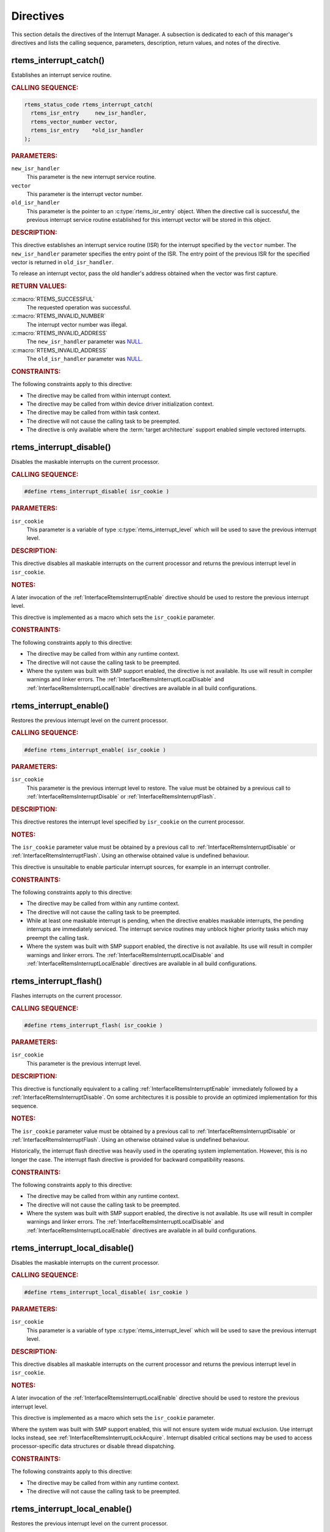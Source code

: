 .. SPDX-License-Identifier: CC-BY-SA-4.0

.. Copyright (C) 2008, 2021 embedded brains GmbH (http://www.embedded-brains.de)
.. Copyright (C) 1988, 2008 On-Line Applications Research Corporation (OAR)

.. This file is part of the RTEMS quality process and was automatically
.. generated.  If you find something that needs to be fixed or
.. worded better please post a report or patch to an RTEMS mailing list
.. or raise a bug report:
..
.. https://www.rtems.org/bugs.html
..
.. For information on updating and regenerating please refer to the How-To
.. section in the Software Requirements Engineering chapter of the
.. RTEMS Software Engineering manual.  The manual is provided as a part of
.. a release.  For development sources please refer to the online
.. documentation at:
..
.. https://docs.rtems.org

.. _InterruptManagerDirectives:

Directives
==========

This section details the directives of the Interrupt Manager. A subsection is
dedicated to each of this manager's directives and lists the calling sequence,
parameters, description, return values, and notes of the directive.

.. Generated from spec:/rtems/intr/if/catch

.. raw:: latex

    \clearpage

.. index:: rtems_interrupt_catch()
.. index:: establish an ISR
.. index:: install an ISR

.. _InterfaceRtemsInterruptCatch:

rtems_interrupt_catch()
-----------------------

Establishes an interrupt service routine.

.. rubric:: CALLING SEQUENCE:

.. code-block:: c

    rtems_status_code rtems_interrupt_catch(
      rtems_isr_entry     new_isr_handler,
      rtems_vector_number vector,
      rtems_isr_entry    *old_isr_handler
    );

.. rubric:: PARAMETERS:

``new_isr_handler``
    This parameter is the new interrupt service routine.

``vector``
    This parameter is the interrupt vector number.

``old_isr_handler``
    This parameter is the pointer to an :c:type:`rtems_isr_entry` object.  When
    the directive call is successful, the previous interrupt service routine
    established for this interrupt vector will be stored in this object.

.. rubric:: DESCRIPTION:

This directive establishes an interrupt service routine (ISR) for the interrupt
specified by the ``vector`` number.  The ``new_isr_handler`` parameter
specifies the entry point of the ISR.  The entry point of the previous ISR for
the specified vector is returned in ``old_isr_handler``.

To release an interrupt vector, pass the old handler's address obtained when
the vector was first capture.

.. rubric:: RETURN VALUES:

:c:macro:`RTEMS_SUCCESSFUL`
    The requested operation was successful.

:c:macro:`RTEMS_INVALID_NUMBER`
    The interrupt vector number was illegal.

:c:macro:`RTEMS_INVALID_ADDRESS`
    The ``new_isr_handler`` parameter was `NULL
    <https://en.cppreference.com/w/c/types/NULL>`_.

:c:macro:`RTEMS_INVALID_ADDRESS`
    The ``old_isr_handler`` parameter was `NULL
    <https://en.cppreference.com/w/c/types/NULL>`_.

.. rubric:: CONSTRAINTS:

The following constraints apply to this directive:

* The directive may be called from within interrupt context.

* The directive may be called from within device driver initialization context.

* The directive may be called from within task context.

* The directive will not cause the calling task to be preempted.

* The directive is only available where the :term:`target architecture` support
  enabled simple vectored interrupts.

.. Generated from spec:/rtems/intr/if/disable

.. raw:: latex

    \clearpage

.. index:: rtems_interrupt_disable()
.. index:: disable interrupts

.. _InterfaceRtemsInterruptDisable:

rtems_interrupt_disable()
-------------------------

Disables the maskable interrupts on the current processor.

.. rubric:: CALLING SEQUENCE:

.. code-block:: c

    #define rtems_interrupt_disable( isr_cookie )

.. rubric:: PARAMETERS:

``isr_cookie``
    This parameter is a variable of type :c:type:`rtems_interrupt_level` which
    will be used to save the previous interrupt level.

.. rubric:: DESCRIPTION:

This directive disables all maskable interrupts on the current processor and
returns the previous interrupt level in ``isr_cookie``.

.. rubric:: NOTES:

A later invocation of the :ref:`InterfaceRtemsInterruptEnable` directive should
be used to restore the previous interrupt level.

This directive is implemented as a macro which sets the ``isr_cookie``
parameter.

.. code-block:: c
    :linenos:

    #include <rtems.h>

    void local_critical_section( void )
    {
      rtems_interrupt_level level;

      // Please note that the rtems_interrupt_disable() is a macro.  The
      // previous interrupt level (before the maskable interrupts are
      // disabled) is returned here in the level macro parameter.  This
      // would be wrong:
      //
      // rtems_interrupt_disable( &level );
      rtems_interrupt_disable( level );

      // Here is the critical section: maskable interrupts are disabled

      {
        rtems_interrupt_level nested_level;

        rtems_interrupt_disable( nested_level );

        // Here is a nested critical section

        rtems_interrupt_enable( nested_level );
      }

      // Maskable interrupts are still disabled

      rtems_interrupt_enable( level );
    }

.. rubric:: CONSTRAINTS:

The following constraints apply to this directive:

* The directive may be called from within any runtime context.

* The directive will not cause the calling task to be preempted.

* Where the system was built with SMP support enabled, the directive is not
  available.  Its use will result in compiler warnings and linker errors.  The
  :ref:`InterfaceRtemsInterruptLocalDisable` and
  :ref:`InterfaceRtemsInterruptLocalEnable` directives are available in all
  build configurations.

.. Generated from spec:/rtems/intr/if/enable

.. raw:: latex

    \clearpage

.. index:: rtems_interrupt_enable()
.. index:: enable interrupts
.. index:: restore interrupt level

.. _InterfaceRtemsInterruptEnable:

rtems_interrupt_enable()
------------------------

Restores the previous interrupt level on the current processor.

.. rubric:: CALLING SEQUENCE:

.. code-block:: c

    #define rtems_interrupt_enable( isr_cookie )

.. rubric:: PARAMETERS:

``isr_cookie``
    This parameter is the previous interrupt level to restore.  The value must
    be obtained by a previous call to :ref:`InterfaceRtemsInterruptDisable` or
    :ref:`InterfaceRtemsInterruptFlash`.

.. rubric:: DESCRIPTION:

This directive restores the interrupt level specified by ``isr_cookie`` on the
current processor.

.. rubric:: NOTES:

The ``isr_cookie`` parameter value must be obtained by a previous call to
:ref:`InterfaceRtemsInterruptDisable` or :ref:`InterfaceRtemsInterruptFlash`.
Using an otherwise obtained value is undefined behaviour.

This directive is unsuitable to enable particular interrupt sources, for
example in an interrupt controller.

.. rubric:: CONSTRAINTS:

The following constraints apply to this directive:

* The directive may be called from within any runtime context.

* The directive will not cause the calling task to be preempted.

* While at least one maskable interrupt is pending, when the directive enables
  maskable interrupts, the pending interrupts are immediately serviced.  The
  interrupt service routines may unblock higher priority tasks which may
  preempt the calling task.

* Where the system was built with SMP support enabled, the directive is not
  available.  Its use will result in compiler warnings and linker errors.  The
  :ref:`InterfaceRtemsInterruptLocalDisable` and
  :ref:`InterfaceRtemsInterruptLocalEnable` directives are available in all
  build configurations.

.. Generated from spec:/rtems/intr/if/flash

.. raw:: latex

    \clearpage

.. index:: rtems_interrupt_flash()
.. index:: flash interrupts

.. _InterfaceRtemsInterruptFlash:

rtems_interrupt_flash()
-----------------------

Flashes interrupts on the current processor.

.. rubric:: CALLING SEQUENCE:

.. code-block:: c

    #define rtems_interrupt_flash( isr_cookie )

.. rubric:: PARAMETERS:

``isr_cookie``
    This parameter is the previous interrupt level.

.. rubric:: DESCRIPTION:

This directive is functionally equivalent to a calling
:ref:`InterfaceRtemsInterruptEnable` immediately followed by a
:ref:`InterfaceRtemsInterruptDisable`.  On some architectures it is possible to
provide an optimized implementation for this sequence.

.. rubric:: NOTES:

The ``isr_cookie`` parameter value must be obtained by a previous call to
:ref:`InterfaceRtemsInterruptDisable` or :ref:`InterfaceRtemsInterruptFlash`.
Using an otherwise obtained value is undefined behaviour.

Historically, the interrupt flash directive was heavily used in the operating
system implementation.  However, this is no longer the case.  The interrupt
flash directive is provided for backward compatibility reasons.

.. rubric:: CONSTRAINTS:

The following constraints apply to this directive:

* The directive may be called from within any runtime context.

* The directive will not cause the calling task to be preempted.

* Where the system was built with SMP support enabled, the directive is not
  available.  Its use will result in compiler warnings and linker errors.  The
  :ref:`InterfaceRtemsInterruptLocalDisable` and
  :ref:`InterfaceRtemsInterruptLocalEnable` directives are available in all
  build configurations.

.. Generated from spec:/rtems/intr/if/local-disable

.. raw:: latex

    \clearpage

.. index:: rtems_interrupt_local_disable()
.. index:: disable interrupts

.. _InterfaceRtemsInterruptLocalDisable:

rtems_interrupt_local_disable()
-------------------------------

Disables the maskable interrupts on the current processor.

.. rubric:: CALLING SEQUENCE:

.. code-block:: c

    #define rtems_interrupt_local_disable( isr_cookie )

.. rubric:: PARAMETERS:

``isr_cookie``
    This parameter is a variable of type :c:type:`rtems_interrupt_level` which
    will be used to save the previous interrupt level.

.. rubric:: DESCRIPTION:

This directive disables all maskable interrupts on the current processor and
returns the previous interrupt level in ``isr_cookie``.

.. rubric:: NOTES:

A later invocation of the :ref:`InterfaceRtemsInterruptLocalEnable` directive
should be used to restore the previous interrupt level.

This directive is implemented as a macro which sets the ``isr_cookie``
parameter.

Where the system was built with SMP support enabled, this will not ensure
system wide mutual exclusion.  Use interrupt locks instead, see
:ref:`InterfaceRtemsInterruptLockAcquire`.  Interrupt disabled critical
sections may be used to access processor-specific data structures or disable
thread dispatching.

.. code-block:: c
    :linenos:

    #include <rtems.h>

    void local_critical_section( void )
    {
      rtems_interrupt_level level;

      // Please note that the rtems_interrupt_local_disable() is a macro.
      // The previous interrupt level (before the maskable interrupts are
      // disabled) is returned here in the level macro parameter.  This would
      // be wrong:
      //
      // rtems_interrupt_local_disable( &level );
      rtems_interrupt_local_disable( level );

      // Here is the critical section: maskable interrupts are disabled

      {
        rtems_interrupt_level nested_level;

        rtems_interrupt_local_disable( nested_level );

        // Here is a nested critical section

        rtems_interrupt_local_enable( nested_level );
      }

      // Maskable interrupts are still disabled

      rtems_interrupt_local_enable( level );
    }

.. rubric:: CONSTRAINTS:

The following constraints apply to this directive:

* The directive may be called from within any runtime context.

* The directive will not cause the calling task to be preempted.

.. Generated from spec:/rtems/intr/if/local-enable

.. raw:: latex

    \clearpage

.. index:: rtems_interrupt_local_enable()
.. index:: enable interrupts
.. index:: restore interrupt level

.. _InterfaceRtemsInterruptLocalEnable:

rtems_interrupt_local_enable()
------------------------------

Restores the previous interrupt level on the current processor.

.. rubric:: CALLING SEQUENCE:

.. code-block:: c

    #define rtems_interrupt_local_enable( isr_cookie )

.. rubric:: PARAMETERS:

``isr_cookie``
    This parameter is the previous interrupt level to restore.  The value must
    be obtained by a previous call to
    :ref:`InterfaceRtemsInterruptLocalDisable`.

.. rubric:: DESCRIPTION:

This directive restores the interrupt level specified by ``isr_cookie`` on the
current processor.

.. rubric:: NOTES:

The ``isr_cookie`` parameter value must be obtained by a previous call to
:ref:`InterfaceRtemsInterruptLocalDisable`.  Using an otherwise obtained value
is undefined behaviour.

This directive is unsuitable to enable particular interrupt sources, for
example in an interrupt controller.

.. rubric:: CONSTRAINTS:

The following constraints apply to this directive:

* The directive may be called from within any runtime context.

* The directive will not cause the calling task to be preempted.

* While at least one maskable interrupt is pending, when the directive enables
  maskable interrupts, the pending interrupts are immediately serviced.  The
  interrupt service routines may unblock higher priority tasks which may
  preempt the calling task.

.. Generated from spec:/rtems/intr/if/is-in-progress

.. raw:: latex

    \clearpage

.. index:: rtems_interrupt_is_in_progress()
.. index:: is interrupt in progress

.. _InterfaceRtemsInterruptIsInProgress:

rtems_interrupt_is_in_progress()
--------------------------------

Checks if an ISR is in progress on the current processor.

.. rubric:: CALLING SEQUENCE:

.. code-block:: c

    #define rtems_interrupt_is_in_progress()

.. rubric:: DESCRIPTION:

This directive returns ``true``, if the current processor is currently
servicing an interrupt, and ``false`` otherwise.  A return value of ``true``
indicates that the caller is an interrupt service routine, **not** a task. The
directives available to an interrupt service routine are restricted.

.. rubric:: RETURN VALUES:

Returns true, if the current processor is currently servicing an interrupt,
otherwise false.

.. rubric:: CONSTRAINTS:

The following constraints apply to this directive:

* The directive may be called from within any runtime context.

* The directive will not cause the calling task to be preempted.

.. Generated from spec:/rtems/intr/if/lock-initialize

.. raw:: latex

    \clearpage

.. index:: rtems_interrupt_lock_initialize()

.. _InterfaceRtemsInterruptLockInitialize:

rtems_interrupt_lock_initialize()
---------------------------------

Initializes the ISR lock.

.. rubric:: CALLING SEQUENCE:

.. code-block:: c

    #define rtems_interrupt_lock_initialize( lock, name )

.. rubric:: PARAMETERS:

``lock``
    This parameter is the ISR lock to initialize.

``name``
    This parameter is the ISR lock name.  It shall be a string.  The name is
    only used where the system was built with profiling support enabled.

.. rubric:: NOTES:

ISR locks may also be statically defined by
:ref:`InterfaceRTEMSINTERRUPTLOCKDEFINE` or statically initialized by
:ref:`InterfaceRTEMSINTERRUPTLOCKINITIALIZER`.

.. Generated from spec:/rtems/intr/if/lock-destroy

.. raw:: latex

    \clearpage

.. index:: rtems_interrupt_lock_destroy()

.. _InterfaceRtemsInterruptLockDestroy:

rtems_interrupt_lock_destroy()
------------------------------

Destroys the ISR lock.

.. rubric:: CALLING SEQUENCE:

.. code-block:: c

    #define rtems_interrupt_lock_destroy( lock )

.. rubric:: PARAMETERS:

``lock``
    This parameter is the ISR lock to destroy.

.. rubric:: NOTES:

The lock must have been dynamically initialized by
:ref:`InterfaceRtemsInterruptLockInitialize`, statically defined by
:ref:`InterfaceRTEMSINTERRUPTLOCKDEFINE`, or statically initialized by
:ref:`InterfaceRTEMSINTERRUPTLOCKINITIALIZER`.

Concurrent lock use during the destruction or concurrent destruction leads to
unpredictable results.

.. rubric:: CONSTRAINTS:

The following constraints apply to this directive:

* The directive may be called from within any runtime context.

* The directive will not cause the calling task to be preempted.

.. Generated from spec:/rtems/intr/if/lock-acquire

.. raw:: latex

    \clearpage

.. index:: rtems_interrupt_lock_acquire()

.. _InterfaceRtemsInterruptLockAcquire:

rtems_interrupt_lock_acquire()
------------------------------

Acquires the ISR lock.

.. rubric:: CALLING SEQUENCE:

.. code-block:: c

    #define rtems_interrupt_lock_acquire( lock, lock_context )

.. rubric:: PARAMETERS:

``lock``
    This parameter is the ISR lock to acquire.

``lock_context``
    This parameter is the ISR lock context.  This lock context shall be used to
    release the lock by calling :ref:`InterfaceRtemsInterruptLockRelease`.

.. rubric:: DESCRIPTION:

This directive acquires the ISR lock specified by ``lock`` using the lock
context provided by ``lock_context``.  Maskable interrupts will be disabled on
the current processor.

.. rubric:: NOTES:

A caller-specific lock context shall be provided for each acquire/release pair,
for example an automatic variable.

Where the system was built with SMP support enabled, this directive acquires an
SMP lock.  An attempt to recursively acquire the lock may result in an infinite
loop with maskable interrupts disabled.

This directive establishes a non-preemptive critical section with system wide
mutual exclusion on the local node in all RTEMS build configurations.

.. code-block:: c
    :linenos:

    #include <rtems.h>

    void critical_section( rtems_interrupt_lock *lock )
    {
      rtems_interrupt_lock_context lock_context;

      rtems_interrupt_lock_acquire( lock, &lock_context );

      // Here is the critical section.  Maskable interrupts are disabled.
      // Where the system was built with SMP support enabled, this section
      // is protected by an SMP lock.

      rtems_interrupt_lock_release( lock, &lock_context );
    }

.. rubric:: CONSTRAINTS:

The following constraints apply to this directive:

* The directive may be called from within any runtime context.

* The directive will not cause the calling task to be preempted.

.. Generated from spec:/rtems/intr/if/lock-release

.. raw:: latex

    \clearpage

.. index:: rtems_interrupt_lock_release()

.. _InterfaceRtemsInterruptLockRelease:

rtems_interrupt_lock_release()
------------------------------

Releases the ISR lock.

.. rubric:: CALLING SEQUENCE:

.. code-block:: c

    #define rtems_interrupt_lock_release( lock, lock_context )

.. rubric:: PARAMETERS:

``lock``
    This parameter is the ISR lock to release.

``lock_context``
    This parameter is the ISR lock context.  This lock context shall have been
    used to acquire the lock by calling
    :ref:`InterfaceRtemsInterruptLockAcquire`.

.. rubric:: DESCRIPTION:

This directive releases the ISR lock specified by ``lock`` using the lock
context provided by ``lock_context``.  The previous interrupt level will be
restored on the current processor.

.. rubric:: NOTES:

The lock context shall be the one used to acquire the lock, otherwise the
result is unpredictable.

Where the system was built with SMP support enabled, this directive releases an
SMP lock.

.. rubric:: CONSTRAINTS:

The following constraints apply to this directive:

* The directive may be called from within any runtime context.

* The directive will not cause the calling task to be preempted.

* While at least one maskable interrupt is pending, when the directive enables
  maskable interrupts, the pending interrupts are immediately serviced.  The
  interrupt service routines may unblock higher priority tasks which may
  preempt the calling task.

.. Generated from spec:/rtems/intr/if/lock-acquire-isr

.. raw:: latex

    \clearpage

.. index:: rtems_interrupt_lock_acquire_isr()

.. _InterfaceRtemsInterruptLockAcquireIsr:

rtems_interrupt_lock_acquire_isr()
----------------------------------

Acquires the ISR lock from within an ISR.

.. rubric:: CALLING SEQUENCE:

.. code-block:: c

    #define rtems_interrupt_lock_acquire_isr( lock, lock_context )

.. rubric:: PARAMETERS:

``lock``
    This parameter is the ISR lock to acquire within an ISR.

``lock_context``
    This parameter is the ISR lock context.  This lock context shall be used to
    release the lock by calling :ref:`InterfaceRtemsInterruptLockReleaseIsr`.

.. rubric:: DESCRIPTION:

This directive acquires the ISR lock specified by ``lock`` using the lock
context provided by ``lock_context``.  The interrupt level will remain
unchanged.

.. rubric:: NOTES:

A caller-specific lock context shall be provided for each acquire/release pair,
for example an automatic variable.

Where the system was built with SMP support enabled, this directive acquires an
SMP lock.  An attempt to recursively acquire the lock may result in an infinite
loop.

This directive is intended for device drivers and should be called from the
corresponding interrupt service routine.

In case the corresponding interrupt service routine can be interrupted by
higher priority interrupts and these interrupts enter the critical section
protected by this lock, then the result is unpredictable.  This directive may
be used under specific circumstances as an optimization.  In doubt, use
:ref:`InterfaceRtemsInterruptLockAcquire` and
:ref:`InterfaceRtemsInterruptLockRelease`.

.. rubric:: CONSTRAINTS:

The following constraints apply to this directive:

* The directive may be called from within any runtime context.

* The directive will not cause the calling task to be preempted.

.. Generated from spec:/rtems/intr/if/lock-release-isr

.. raw:: latex

    \clearpage

.. index:: rtems_interrupt_lock_release_isr()

.. _InterfaceRtemsInterruptLockReleaseIsr:

rtems_interrupt_lock_release_isr()
----------------------------------

Releases the ISR lock from within an ISR.

.. rubric:: CALLING SEQUENCE:

.. code-block:: c

    #define rtems_interrupt_lock_release_isr( lock, lock_context )

.. rubric:: PARAMETERS:

``lock``
    This parameter is the ISR lock to release within an ISR.

``lock_context``
    This parameter is the ISR lock context.  This lock context shall have been
    used to acquire the lock by calling
    :ref:`InterfaceRtemsInterruptLockAcquireIsr`.

.. rubric:: DESCRIPTION:

This directive releases the ISR lock specified by ``lock`` using the lock
context provided by ``lock_context``.  The interrupt level will remain
unchanged.

.. rubric:: NOTES:

The lock context shall be the one used to acquire the lock, otherwise the
result is unpredictable.

Where the system was built with SMP support enabled, this directive releases an
SMP lock.

.. rubric:: CONSTRAINTS:

The following constraints apply to this directive:

* The directive may be called from within any runtime context.

* The directive will not cause the calling task to be preempted.

.. Generated from spec:/rtems/intr/if/lock-isr-disable

.. raw:: latex

    \clearpage

.. index:: rtems_interrupt_lock_interrupt_disable()

.. _InterfaceRtemsInterruptLockInterruptDisable:

rtems_interrupt_lock_interrupt_disable()
----------------------------------------

Disables maskable interrupts on the current processor.

.. rubric:: CALLING SEQUENCE:

.. code-block:: c

    #define rtems_interrupt_lock_interrupt_disable( lock_context )

.. rubric:: PARAMETERS:

``lock_context``
    This parameter is the ISR lock context for an acquire and release pair.

.. rubric:: DESCRIPTION:

This directive disables maskable interrupts on the current processor and stores
the previous interrupt level in ``lock_context``.

.. rubric:: CONSTRAINTS:

The following constraints apply to this directive:

* The directive may be called from within any runtime context.

* The directive will not cause the calling task to be preempted.

.. Generated from spec:/rtems/intr/if/lock-declare

.. raw:: latex

    \clearpage

.. index:: RTEMS_INTERRUPT_LOCK_DECLARE()

.. _InterfaceRTEMSINTERRUPTLOCKDECLARE:

RTEMS_INTERRUPT_LOCK_DECLARE()
------------------------------

Declares an ISR lock object.

.. rubric:: CALLING SEQUENCE:

.. code-block:: c

    #define RTEMS_INTERRUPT_LOCK_DECLARE( specifier, designator )

.. rubric:: PARAMETERS:

``specifier``
    This parameter is the storage-class specifier for the ISR lock to declare,
    for example ``extern`` or ``static``.

``designator``
    This parameter is the ISR lock object designator.

.. rubric:: NOTES:

Do not add a ";" after this macro.

.. Generated from spec:/rtems/intr/if/lock-define

.. raw:: latex

    \clearpage

.. index:: RTEMS_INTERRUPT_LOCK_DEFINE()

.. _InterfaceRTEMSINTERRUPTLOCKDEFINE:

RTEMS_INTERRUPT_LOCK_DEFINE()
-----------------------------

Defines an ISR lock object.

.. rubric:: CALLING SEQUENCE:

.. code-block:: c

    #define RTEMS_INTERRUPT_LOCK_DEFINE( specifier, designator, name )

.. rubric:: PARAMETERS:

``specifier``
    This parameter is the storage-class specifier for the ISR lock to declare,
    for example ``extern`` or ``static``.

``designator``
    This parameter is the ISR lock object designator.

``name``
    This parameter is the ISR lock name.  It shall be a string.  The name is
    only used where the system was built with profiling support enabled.

.. rubric:: NOTES:

Do not add a ";" after this macro.

ISR locks may also be dynamically initialized by
:ref:`InterfaceRtemsInterruptLockInitialize` or statically by
:ref:`InterfaceRTEMSINTERRUPTLOCKINITIALIZER`.

.. Generated from spec:/rtems/intr/if/lock-initializer

.. raw:: latex

    \clearpage

.. index:: RTEMS_INTERRUPT_LOCK_INITIALIZER()

.. _InterfaceRTEMSINTERRUPTLOCKINITIALIZER:

RTEMS_INTERRUPT_LOCK_INITIALIZER()
----------------------------------

Statically initializes an ISR lock object.

.. rubric:: CALLING SEQUENCE:

.. code-block:: c

    #define RTEMS_INTERRUPT_LOCK_INITIALIZER( name )

.. rubric:: PARAMETERS:

``name``
    This parameter is the ISR lock name.  It shall be a string.  The name is
    only used where the system was built with profiling support enabled.

.. rubric:: NOTES:

ISR locks may also be dynamically initialized by
:ref:`InterfaceRtemsInterruptLockInitialize` or statically defined by
:ref:`InterfaceRTEMSINTERRUPTLOCKDEFINE`.

.. Generated from spec:/rtems/intr/if/lock-member

.. raw:: latex

    \clearpage

.. index:: RTEMS_INTERRUPT_LOCK_MEMBER()

.. _InterfaceRTEMSINTERRUPTLOCKMEMBER:

RTEMS_INTERRUPT_LOCK_MEMBER()
-----------------------------

Defines an ISR lock member.

.. rubric:: CALLING SEQUENCE:

.. code-block:: c

    #define RTEMS_INTERRUPT_LOCK_MEMBER( designator )

.. rubric:: PARAMETERS:

``designator``
    This parameter is the ISR lock member designator.

.. rubric:: NOTES:

Do not add a ";" after this macro.

.. Generated from spec:/rtems/intr/if/lock-reference

.. raw:: latex

    \clearpage

.. index:: RTEMS_INTERRUPT_LOCK_REFERENCE()

.. _InterfaceRTEMSINTERRUPTLOCKREFERENCE:

RTEMS_INTERRUPT_LOCK_REFERENCE()
--------------------------------

Defines an ISR lock object reference.

.. rubric:: CALLING SEQUENCE:

.. code-block:: c

    #define RTEMS_INTERRUPT_LOCK_REFERENCE( designator, target )

.. rubric:: PARAMETERS:

``designator``
    This parameter is the ISR lock reference designator.

``target``
    This parameter is the target object to reference.

.. rubric:: NOTES:

Do not add a ";" after this macro.

.. Generated from spec:/rtems/intr/if/entry-initializer

.. raw:: latex

    \clearpage

.. index:: RTEMS_INTERRUPT_ENTRY_INITIALIZER()

.. _InterfaceRTEMSINTERRUPTENTRYINITIALIZER:

RTEMS_INTERRUPT_ENTRY_INITIALIZER()
-----------------------------------

Statically initializes an interrupt entry object.

.. rubric:: CALLING SEQUENCE:

.. code-block:: c

    #define RTEMS_INTERRUPT_ENTRY_INITIALIZER( routine, arg, info )

.. rubric:: PARAMETERS:

``routine``
    This parameter is the interrupt handler routine for the entry.

``arg``
    This parameter is the interrupt handler argument for the entry.

``info``
    This parameter is the descriptive information for the entry.

.. rubric:: NOTES:

Alternatively, :ref:`InterfaceRtemsInterruptEntryInitialize` may be used to
dynamically initialize an interrupt entry.

.. Generated from spec:/rtems/intr/if/entry-initialize

.. raw:: latex

    \clearpage

.. index:: rtems_interrupt_entry_initialize()

.. _InterfaceRtemsInterruptEntryInitialize:

rtems_interrupt_entry_initialize()
----------------------------------

Initializes the interrupt entry.

.. rubric:: CALLING SEQUENCE:

.. code-block:: c

    void rtems_interrupt_entry_initialize(
      rtems_interrupt_entry  *entry,
      rtems_interrupt_handler routine,
      void                   *arg,
      const char             *info
    );

.. rubric:: PARAMETERS:

``entry``
    This parameter is the interrupt entry to initialize.

``routine``
    This parameter is the interrupt handler routine for the entry.

``arg``
    This parameter is the interrupt handler argument for the entry.

``info``
    This parameter is the descriptive information for the entry.

.. rubric:: NOTES:

Alternatively, :ref:`InterfaceRTEMSINTERRUPTENTRYINITIALIZER` may be used to
statically initialize an interrupt entry.

.. rubric:: CONSTRAINTS:

The following constraints apply to this directive:

* The directive may be called from within any runtime context.

* The directive will not cause the calling task to be preempted.

.. Generated from spec:/rtems/intr/if/entry-install

.. raw:: latex

    \clearpage

.. index:: rtems_interrupt_entry_install()

.. _InterfaceRtemsInterruptEntryInstall:

rtems_interrupt_entry_install()
-------------------------------

Installs the interrupt entry at the interrupt vector.

.. rubric:: CALLING SEQUENCE:

.. code-block:: c

    rtems_status_code rtems_interrupt_entry_install(
      rtems_vector_number    vector,
      rtems_option           options,
      rtems_interrupt_entry *entry
    );

.. rubric:: PARAMETERS:

``vector``
    This parameter is the interrupt vector number.

``options``
    This parameter is the interrupt entry install option set.

``entry``
    This parameter is the interrupt entry to install.

.. rubric:: DESCRIPTION:

One of the following mutually exclusive options

* :c:macro:`RTEMS_INTERRUPT_UNIQUE`, and

* :c:macro:`RTEMS_INTERRUPT_SHARED`

shall be set in the ``options`` parameter.

The handler routine of the entry specified by ``entry`` will be called with the
handler argument of the entry when dispatched.  The order in which shared
interrupt handlers are dispatched for one vector is defined by the installation
order.  The first installed handler is dispatched first.

If the option :c:macro:`RTEMS_INTERRUPT_UNIQUE` is set, then it will be ensured
that the handler will be the only one for the interrupt vector.

If the option :c:macro:`RTEMS_INTERRUPT_SHARED` is set, then multiple handlers
may be installed for the interrupt vector.

.. rubric:: RETURN VALUES:

:c:macro:`RTEMS_SUCCESSFUL`
    The requested operation was successful.

:c:macro:`RTEMS_INVALID_ADDRESS`
    The ``entry`` parameter was `NULL
    <https://en.cppreference.com/w/c/types/NULL>`_.

:c:macro:`RTEMS_INCORRECT_STATE`
    The service was not initialized.

:c:macro:`RTEMS_INVALID_ADDRESS`
    The handler routine of the entry was `NULL
    <https://en.cppreference.com/w/c/types/NULL>`_.

:c:macro:`RTEMS_INVALID_ID`
    There was no interrupt vector associated with the number specified by
    ``vector``.

:c:macro:`RTEMS_CALLED_FROM_ISR`
    The directive was called from within interrupt context.

:c:macro:`RTEMS_INVALID_NUMBER`
    An option specified by ``options`` was not applicable.

:c:macro:`RTEMS_RESOURCE_IN_USE`
    The :c:macro:`RTEMS_INTERRUPT_UNIQUE` option was set in ``entry`` and the
    interrupt vector was already occupied by a handler.

:c:macro:`RTEMS_RESOURCE_IN_USE`
    The :c:macro:`RTEMS_INTERRUPT_SHARED` option was set in ``entry`` and the
    interrupt vector was already occupied by a unique handler.

:c:macro:`RTEMS_TOO_MANY`
    The handler routine of the entry specified by ``entry`` was already
    installed for the interrupt vector specified by ``vector`` with an argument
    equal to the handler argument of the entry.

.. rubric:: NOTES:

When the directive call was successful, the ownership of the interrupt entry
has been transferred from the caller to the interrupt service.  An installed
interrupt entry may be removed from the interrupt service by calling
:ref:`InterfaceRtemsInterruptEntryRemove`.

.. rubric:: CONSTRAINTS:

The following constraints apply to this directive:

* The directive may be called from within device driver initialization context.

* The directive may be called from within task context.

* The directive may obtain and release the object allocator mutex.  This may
  cause the calling task to be preempted.

* The interrupt entry shall have been initialized by
  :ref:`InterfaceRtemsInterruptEntryInitialize` or
  :ref:`InterfaceRTEMSINTERRUPTENTRYINITIALIZER`.

.. Generated from spec:/rtems/intr/if/entry-remove

.. raw:: latex

    \clearpage

.. index:: rtems_interrupt_entry_remove()

.. _InterfaceRtemsInterruptEntryRemove:

rtems_interrupt_entry_remove()
------------------------------

Removes the interrupt entry from the interrupt vector.

.. rubric:: CALLING SEQUENCE:

.. code-block:: c

    rtems_status_code rtems_interrupt_entry_remove(
      rtems_vector_number    vector,
      rtems_interrupt_entry *entry
    );

.. rubric:: PARAMETERS:

``vector``
    This parameter is the interrupt vector number.

``entry``
    This parameter is the interrupt entry to remove.

.. rubric:: RETURN VALUES:

:c:macro:`RTEMS_SUCCESSFUL`
    The requested operation was successful.

:c:macro:`RTEMS_INCORRECT_STATE`
    The service was not initialized.

:c:macro:`RTEMS_INVALID_ADDRESS`
    The ``entry`` parameter was `NULL
    <https://en.cppreference.com/w/c/types/NULL>`_.

:c:macro:`RTEMS_INVALID_ID`
    There was no interrupt vector associated with the number specified by
    ``vector``.

:c:macro:`RTEMS_CALLED_FROM_ISR`
    The directive was called from within interrupt context.

:c:macro:`RTEMS_UNSATISFIED`
    The entry specified by ``entry`` was not installed at the interrupt vector
    specified by ``vector``.

.. rubric:: NOTES:

When the directive call was successful, the ownership of the interrupt entry
has been transferred from the interrupt service to the caller.

.. rubric:: CONSTRAINTS:

The following constraints apply to this directive:

* The directive may be called from within device driver initialization context.

* The directive may be called from within task context.

* The directive may obtain and release the object allocator mutex.  This may
  cause the calling task to be preempted.

* The interrupt entry shall have been installed by
  :ref:`InterfaceRtemsInterruptEntryInstall`.

.. Generated from spec:/rtems/intr/if/handler-install

.. raw:: latex

    \clearpage

.. index:: rtems_interrupt_handler_install()

.. _InterfaceRtemsInterruptHandlerInstall:

rtems_interrupt_handler_install()
---------------------------------

Installs the interrupt handler routine and argument at the interrupt vector.

.. rubric:: CALLING SEQUENCE:

.. code-block:: c

    rtems_status_code rtems_interrupt_handler_install(
      rtems_vector_number     vector,
      const char             *info,
      rtems_option            options,
      rtems_interrupt_handler routine,
      void                   *arg
    );

.. rubric:: PARAMETERS:

``vector``
    This parameter is the interrupt vector number.

``info``
    This parameter is the descriptive information of the interrupt handler to
    install.

``options``
    This parameter is the interrupt handler install option set.

``routine``
    This parameter is the interrupt handler routine to install.

``arg``
    This parameter is the interrupt handler argument to install.

.. rubric:: DESCRIPTION:

One of the following mutually exclusive options

* :c:macro:`RTEMS_INTERRUPT_UNIQUE`,

* :c:macro:`RTEMS_INTERRUPT_SHARED`, and

* :c:macro:`RTEMS_INTERRUPT_REPLACE`

shall be set in the ``options`` parameter.

The handler routine will be called with the argument specified by ``arg`` when
dispatched.  The order in which shared interrupt handlers are dispatched for
one vector is defined by the installation order.  The first installed handler
is dispatched first.

If the option :c:macro:`RTEMS_INTERRUPT_UNIQUE` is set, then it will be ensured
that the handler will be the only one for the interrupt vector.

If the option :c:macro:`RTEMS_INTERRUPT_SHARED` is set, then multiple handler
may be installed for the interrupt vector.

If the option :c:macro:`RTEMS_INTERRUPT_REPLACE` is set, then the handler
specified by ``routine`` will replace the first handler with the same argument
for the interrupt vector if it exists, otherwise an error status will be
returned.  A second handler with the same argument for the interrupt vector
will remain unchanged.  The new handler will inherit the unique or shared
options from the replaced handler.

An informative description may be provided in ``info``.  It may be used for
system debugging and diagnostic tools.  The referenced string has to be
persistent as long as the handler is installed.

.. rubric:: RETURN VALUES:

:c:macro:`RTEMS_SUCCESSFUL`
    The requested operation was successful.

:c:macro:`RTEMS_INCORRECT_STATE`
    The service was not initialized.

:c:macro:`RTEMS_INVALID_ADDRESS`
    The ``routine`` parameter was `NULL
    <https://en.cppreference.com/w/c/types/NULL>`_.

:c:macro:`RTEMS_INVALID_ID`
    There was no interrupt vector associated with the number specified by
    ``vector``.

:c:macro:`RTEMS_CALLED_FROM_ISR`
    The directive was called from within interrupt context.

:c:macro:`RTEMS_NO_MEMORY`
    There was not enough memory available to allocate data structures to
    install the handler.

:c:macro:`RTEMS_RESOURCE_IN_USE`
    The :c:macro:`RTEMS_INTERRUPT_UNIQUE` option was set in ``options`` and the
    interrupt vector was already occupied by a handler.

:c:macro:`RTEMS_RESOURCE_IN_USE`
    The :c:macro:`RTEMS_INTERRUPT_SHARED` option was set in ``options`` and the
    interrupt vector was already occupied by a unique handler.

:c:macro:`RTEMS_TOO_MANY`
    The handler specified by ``routine`` was already installed for the
    interrupt vector specified by ``vector`` with an argument equal to the
    argument specified by ``arg``.

:c:macro:`RTEMS_UNSATISFIED`
    The :c:macro:`RTEMS_INTERRUPT_REPLACE` option was set in ``options`` and no
    handler to replace was installed.

.. rubric:: CONSTRAINTS:

The following constraints apply to this directive:

* The directive may be called from within device driver initialization context.

* The directive may be called from within task context.

* The directive may obtain and release the object allocator mutex.  This may
  cause the calling task to be preempted.

.. Generated from spec:/rtems/intr/if/handler-remove

.. raw:: latex

    \clearpage

.. index:: rtems_interrupt_handler_remove()

.. _InterfaceRtemsInterruptHandlerRemove:

rtems_interrupt_handler_remove()
--------------------------------

Removes the interrupt handler routine and argument from the interrupt vector.

.. rubric:: CALLING SEQUENCE:

.. code-block:: c

    rtems_status_code rtems_interrupt_handler_remove(
      rtems_vector_number     vector,
      rtems_interrupt_handler routine,
      void                   *arg
    );

.. rubric:: PARAMETERS:

``vector``
    This parameter is the interrupt vector number.

``routine``
    This parameter is the interrupt handler routine to remove.

``arg``
    This parameter is the interrupt handler argument to remove.

.. rubric:: RETURN VALUES:

:c:macro:`RTEMS_SUCCESSFUL`
    The requested operation was successful.

:c:macro:`RTEMS_INCORRECT_STATE`
    The service was not initialized.

:c:macro:`RTEMS_INVALID_ADDRESS`
    The ``routine`` parameter was `NULL
    <https://en.cppreference.com/w/c/types/NULL>`_.

:c:macro:`RTEMS_INVALID_ID`
    There was no interrupt vector associated with the number specified by
    ``vector``.

:c:macro:`RTEMS_CALLED_FROM_ISR`
    The directive was called from within interrupt context.

:c:macro:`RTEMS_UNSATISFIED`
    There was no handler routine and argument pair installed specified by
    ``routine`` and ``arg``.

.. rubric:: CONSTRAINTS:

The following constraints apply to this directive:

* The directive may be called from within device driver initialization context.

* The directive may be called from within task context.

* The directive may obtain and release the object allocator mutex.  This may
  cause the calling task to be preempted.

.. Generated from spec:/rtems/intr/if/vector-is-enabled

.. raw:: latex

    \clearpage

.. index:: rtems_interrupt_vector_is_enabled()

.. _InterfaceRtemsInterruptVectorIsEnabled:

rtems_interrupt_vector_is_enabled()
-----------------------------------

Checks if the interrupt vector is enabled.

.. rubric:: CALLING SEQUENCE:

.. code-block:: c

    rtems_status_code rtems_interrupt_vector_is_enabled(
      rtems_vector_number vector,
      bool               *enabled
    );

.. rubric:: PARAMETERS:

``vector``
    This parameter is the interrupt vector number.

``enabled``
    This parameter is the pointer to a ``bool`` object.  When the directive
    call is successful, the enabled status of the interrupt associated with the
    interrupt vector specified by ``vector`` will be stored in this object.
    When the interrupt was enabled for the processor executing the directive
    call at some time point during the call, the object value will be set to
    :c:macro:`true`, otherwise to :c:macro:`false`.

.. rubric:: DESCRIPTION:

The directive checks if the interrupt associated with the interrupt vector
specified by ``vector`` was enabled for the processor executing the directive
call at some time point during the call.

.. rubric:: RETURN VALUES:

:c:macro:`RTEMS_SUCCESSFUL`
    The requested operation was successful.

:c:macro:`RTEMS_INVALID_ADDRESS`
    The ``enabled`` parameter was `NULL
    <https://en.cppreference.com/w/c/types/NULL>`_.

:c:macro:`RTEMS_INVALID_ID`
    There was no interrupt vector associated with the number specified by
    ``vector``.

.. rubric:: NOTES:

Interrupt vectors may be enabled by :ref:`InterfaceRtemsInterruptVectorEnable`
and disabled by :ref:`InterfaceRtemsInterruptVectorDisable`.

.. rubric:: CONSTRAINTS:

The following constraints apply to this directive:

* The directive may be called from within interrupt context.

* The directive may be called from within device driver initialization context.

* The directive may be called from within task context.

* The directive will not cause the calling task to be preempted.

.. Generated from spec:/rtems/intr/if/vector-enable

.. raw:: latex

    \clearpage

.. index:: rtems_interrupt_vector_enable()

.. _InterfaceRtemsInterruptVectorEnable:

rtems_interrupt_vector_enable()
-------------------------------

Enables the interrupt vector.

.. rubric:: CALLING SEQUENCE:

.. code-block:: c

    rtems_status_code rtems_interrupt_vector_enable( rtems_vector_number vector );

.. rubric:: PARAMETERS:

``vector``
    This parameter is the number of the interrupt vector to enable.

.. rubric:: DESCRIPTION:

The directive enables the interrupt vector specified by ``vector``. This allows
that interrupt service requests are issued to the target processors of the
interrupt vector.  Interrupt service requests for an interrupt vector may be
raised by :ref:`InterfaceRtemsInterruptRaise`,
:ref:`InterfaceRtemsInterruptRaiseOn`, external signals, or messages.

.. rubric:: RETURN VALUES:

:c:macro:`RTEMS_SUCCESSFUL`
    The requested operation was successful.

:c:macro:`RTEMS_INVALID_ID`
    There was no interrupt vector associated with the number specified by
    ``vector``.

:c:macro:`RTEMS_UNSATISFIED`
    The request to enable the interrupt vector has not been satisfied.

.. rubric:: NOTES:

The :ref:`InterfaceRtemsInterruptGetAttributes` directive may be used to check
if an interrupt vector can be enabled.  Interrupt vectors may be disabled by
:ref:`InterfaceRtemsInterruptVectorDisable`.

.. rubric:: CONSTRAINTS:

The following constraints apply to this directive:

* The directive may be called from within interrupt context.

* The directive may be called from within device driver initialization context.

* The directive may be called from within task context.

* The directive will not cause the calling task to be preempted.

.. Generated from spec:/rtems/intr/if/vector-disable

.. raw:: latex

    \clearpage

.. index:: rtems_interrupt_vector_disable()

.. _InterfaceRtemsInterruptVectorDisable:

rtems_interrupt_vector_disable()
--------------------------------

Disables the interrupt vector.

.. rubric:: CALLING SEQUENCE:

.. code-block:: c

    rtems_status_code rtems_interrupt_vector_disable( rtems_vector_number vector );

.. rubric:: PARAMETERS:

``vector``
    This parameter is the number of the interrupt vector to disable.

.. rubric:: DESCRIPTION:

The directive disables the interrupt vector specified by ``vector``.  This
prevents that an interrupt service request is issued to the target processors
of the interrupt vector.

.. rubric:: RETURN VALUES:

:c:macro:`RTEMS_SUCCESSFUL`
    The requested operation was successful.

:c:macro:`RTEMS_INVALID_ID`
    There was no interrupt vector associated with the number specified by
    ``vector``.

:c:macro:`RTEMS_UNSATISFIED`
    The request to disable the interrupt vector has not been satisfied.

.. rubric:: NOTES:

The :ref:`InterfaceRtemsInterruptGetAttributes` directive may be used to check
if an interrupt vector can be disabled.  Interrupt vectors may be enabled by
:ref:`InterfaceRtemsInterruptVectorEnable`.  There may be targets on which some
interrupt vectors cannot be disabled, for example a hardware watchdog interrupt
or software generated interrupts.

.. rubric:: CONSTRAINTS:

The following constraints apply to this directive:

* The directive may be called from within interrupt context.

* The directive may be called from within device driver initialization context.

* The directive may be called from within task context.

* The directive will not cause the calling task to be preempted.

.. Generated from spec:/rtems/intr/if/is-pending

.. raw:: latex

    \clearpage

.. index:: rtems_interrupt_is_pending()

.. _InterfaceRtemsInterruptIsPending:

rtems_interrupt_is_pending()
----------------------------

Checks if the interrupt is pending.

.. rubric:: CALLING SEQUENCE:

.. code-block:: c

    rtems_status_code rtems_interrupt_is_pending(
      rtems_vector_number vector,
      bool               *pending
    );

.. rubric:: PARAMETERS:

``vector``
    This parameter is the interrupt vector number.

``pending``
    This parameter is the pointer to a ``bool`` object.  When the directive
    call is successful, the pending status of the interrupt associated with the
    interrupt vector specified by ``vector`` will be stored in this object.
    When the interrupt was pending for the processor executing the directive
    call at some time point during the call, the object value will be set to
    :c:macro:`true`, otherwise to :c:macro:`false`.

.. rubric:: DESCRIPTION:

The directive checks if the interrupt associated with the interrupt vector
specified by ``vector`` was pending for the processor executing the directive
call at some time point during the call.

.. rubric:: RETURN VALUES:

:c:macro:`RTEMS_SUCCESSFUL`
    The requested operation was successful.

:c:macro:`RTEMS_INVALID_ADDRESS`
    The ``pending`` parameter was `NULL
    <https://en.cppreference.com/w/c/types/NULL>`_.

:c:macro:`RTEMS_INVALID_ID`
    There was no interrupt vector associated with the number specified by
    ``vector``.

:c:macro:`RTEMS_UNSATISFIED`
    The request to get the pending status has not been satisfied.

.. rubric:: NOTES:

Interrupts may be made pending by calling the
:ref:`InterfaceRtemsInterruptRaise` or :ref:`InterfaceRtemsInterruptRaiseOn`
directives or due to external signals or messages.  The pending state may be
cleared by :ref:`InterfaceRtemsInterruptClear`.

.. rubric:: CONSTRAINTS:

The following constraints apply to this directive:

* The directive may be called from within interrupt context.

* The directive may be called from within device driver initialization context.

* The directive may be called from within task context.

* The directive will not cause the calling task to be preempted.

.. Generated from spec:/rtems/intr/if/raise

.. raw:: latex

    \clearpage

.. index:: rtems_interrupt_raise()

.. _InterfaceRtemsInterruptRaise:

rtems_interrupt_raise()
-----------------------

Raises the interrupt vector.

.. rubric:: CALLING SEQUENCE:

.. code-block:: c

    rtems_status_code rtems_interrupt_raise( rtems_vector_number vector );

.. rubric:: PARAMETERS:

``vector``
    This parameter is the number of the interrupt vector to raise.

.. rubric:: RETURN VALUES:

:c:macro:`RTEMS_SUCCESSFUL`
    The requested operation was successful.

:c:macro:`RTEMS_INVALID_ID`
    There was no interrupt vector associated with the number specified by
    ``vector``.

:c:macro:`RTEMS_UNSATISFIED`
    The request to raise the interrupt vector has not been satisfied.

.. rubric:: NOTES:

The :ref:`InterfaceRtemsInterruptGetAttributes` directive may be used to check
if an interrupt vector can be raised.

.. rubric:: CONSTRAINTS:

The following constraints apply to this directive:

* The directive may be called from within interrupt context.

* The directive may be called from within device driver initialization context.

* The directive may be called from within task context.

* The directive will not cause the calling task to be preempted.

.. Generated from spec:/rtems/intr/if/raise-on

.. raw:: latex

    \clearpage

.. index:: rtems_interrupt_raise_on()

.. _InterfaceRtemsInterruptRaiseOn:

rtems_interrupt_raise_on()
--------------------------

Raises the interrupt vector on the processor.

.. rubric:: CALLING SEQUENCE:

.. code-block:: c

    rtems_status_code rtems_interrupt_raise_on(
      rtems_vector_number vector,
      uint32_t            cpu_index
    );

.. rubric:: PARAMETERS:

``vector``
    This parameter is the number of the interrupt vector to raise.

``cpu_index``
    This parameter is the index of the target processor of the interrupt vector
    to raise.

.. rubric:: RETURN VALUES:

:c:macro:`RTEMS_SUCCESSFUL`
    The requested operation was successful.

:c:macro:`RTEMS_INVALID_ID`
    There was no interrupt vector associated with the number specified by
    ``vector``.

:c:macro:`RTEMS_NOT_CONFIGURED`
    The processor specified by ``cpu_index`` was not configured to be used by
    the application.

:c:macro:`RTEMS_INCORRECT_STATE`
    The processor specified by ``cpu_index`` was configured to be used by the
    application, however, it was not online.

:c:macro:`RTEMS_UNSATISFIED`
    The request to raise the interrupt vector has not been satisfied.

.. rubric:: NOTES:

The :ref:`InterfaceRtemsInterruptGetAttributes` directive may be used to check
if an interrupt vector can be raised on a processor.

.. rubric:: CONSTRAINTS:

The following constraints apply to this directive:

* The directive may be called from within interrupt context.

* The directive may be called from within device driver initialization context.

* The directive may be called from within task context.

* The directive will not cause the calling task to be preempted.

.. Generated from spec:/rtems/intr/if/clear

.. raw:: latex

    \clearpage

.. index:: rtems_interrupt_clear()

.. _InterfaceRtemsInterruptClear:

rtems_interrupt_clear()
-----------------------

Clears the interrupt vector.

.. rubric:: CALLING SEQUENCE:

.. code-block:: c

    rtems_status_code rtems_interrupt_clear( rtems_vector_number vector );

.. rubric:: PARAMETERS:

``vector``
    This parameter is the number of the interrupt vector to clear.

.. rubric:: RETURN VALUES:

:c:macro:`RTEMS_SUCCESSFUL`
    The requested operation was successful.

:c:macro:`RTEMS_INVALID_ID`
    There was no interrupt vector associated with the number specified by
    ``vector``.

:c:macro:`RTEMS_UNSATISFIED`
    The request to raise the interrupt vector has not been satisfied.

.. rubric:: NOTES:

The :ref:`InterfaceRtemsInterruptGetAttributes` directive may be used to check
if an interrupt vector can be cleared.

.. rubric:: CONSTRAINTS:

The following constraints apply to this directive:

* The directive may be called from within interrupt context.

* The directive may be called from within device driver initialization context.

* The directive may be called from within task context.

* The directive will not cause the calling task to be preempted.

.. Generated from spec:/rtems/intr/if/get-affinity

.. raw:: latex

    \clearpage

.. index:: rtems_interrupt_get_affinity()

.. _InterfaceRtemsInterruptGetAffinity:

rtems_interrupt_get_affinity()
------------------------------

Gets the processor affinity set of the interrupt vector.

.. rubric:: CALLING SEQUENCE:

.. code-block:: c

    rtems_status_code rtems_interrupt_get_affinity(
      rtems_vector_number vector,
      size_t              affinity_size,
      cpu_set_t          *affinity
    );

.. rubric:: PARAMETERS:

``vector``
    This parameter is the interrupt vector number.

``affinity_size``
    This parameter is the size of the processor set referenced by ``affinity``
    in bytes.

``affinity``
    This parameter is the pointer to a :c:type:`cpu_set_t` object.  When the
    directive call is successful, the processor affinity set of the interrupt
    vector will be stored in this object.  A set bit in the processor set means
    that the corresponding processor is in the processor affinity set of the
    interrupt vector, otherwise the bit is cleared.

.. rubric:: RETURN VALUES:

:c:macro:`RTEMS_SUCCESSFUL`
    The requested operation was successful.

:c:macro:`RTEMS_INVALID_ADDRESS`
    The ``affinity`` parameter was `NULL
    <https://en.cppreference.com/w/c/types/NULL>`_.

:c:macro:`RTEMS_INVALID_ID`
    There was no interrupt vector associated with the number specified by
    ``vector``.

:c:macro:`RTEMS_INVALID_SIZE`
    The size specified by ``affinity_size`` of the processor set was too small
    for the processor affinity set of the interrupt vector.

.. rubric:: CONSTRAINTS:

The following constraints apply to this directive:

* The directive may be called from within interrupt context.

* The directive may be called from within device driver initialization context.

* The directive may be called from within task context.

* The directive will not cause the calling task to be preempted.

.. Generated from spec:/rtems/intr/if/set-affinity

.. raw:: latex

    \clearpage

.. index:: rtems_interrupt_set_affinity()

.. _InterfaceRtemsInterruptSetAffinity:

rtems_interrupt_set_affinity()
------------------------------

Sets the processor affinity set of the interrupt vector.

.. rubric:: CALLING SEQUENCE:

.. code-block:: c

    rtems_status_code rtems_interrupt_set_affinity(
      rtems_vector_number vector,
      size_t              affinity_size,
      const cpu_set_t    *affinity
    );

.. rubric:: PARAMETERS:

``vector``
    This parameter is the interrupt vector number.

``affinity_size``
    This parameter is the size of the processor set referenced by ``affinity``
    in bytes.

``affinity``
    This parameter is the pointer to a :c:type:`cpu_set_t` object.  The
    processor set defines the new processor affinity set of the interrupt
    vector.  A set bit in the processor set means that the corresponding
    processor shall be in the processor affinity set of the interrupt vector,
    otherwise the bit shall be cleared.

.. rubric:: RETURN VALUES:

:c:macro:`RTEMS_SUCCESSFUL`
    The requested operation was successful.

:c:macro:`RTEMS_INVALID_ADDRESS`
    The ``affinity`` parameter was `NULL
    <https://en.cppreference.com/w/c/types/NULL>`_.

:c:macro:`RTEMS_INVALID_ID`
    There was no interrupt vector associated with the number specified by
    ``vector``.

:c:macro:`RTEMS_INVALID_NUMBER`
    The referenced processor set was not a valid new processor affinity set for
    the interrupt vector.

:c:macro:`RTEMS_UNSATISFIED`
    The request to set the processor affinity of the interrupt vector has not
    been satisfied.

.. rubric:: NOTES:

The :ref:`InterfaceRtemsInterruptGetAttributes` directive may be used to check
if the processor affinity of an interrupt vector can be set.

.. rubric:: CONSTRAINTS:

The following constraints apply to this directive:

* The directive may be called from within interrupt context.

* The directive may be called from within device driver initialization context.

* The directive may be called from within task context.

* The directive will not cause the calling task to be preempted.

.. Generated from spec:/rtems/intr/if/get-attributes

.. raw:: latex

    \clearpage

.. index:: rtems_interrupt_get_attributes()

.. _InterfaceRtemsInterruptGetAttributes:

rtems_interrupt_get_attributes()
--------------------------------

Gets the attributes of the interrupt vector.

.. rubric:: CALLING SEQUENCE:

.. code-block:: c

    rtems_status_code rtems_interrupt_get_attributes(
      rtems_vector_number         vector,
      rtems_interrupt_attributes *attributes
    );

.. rubric:: PARAMETERS:

``vector``
    This parameter is the interrupt vector number.

``attributes``
    This parameter is the pointer to an :c:type:`rtems_interrupt_attributes`
    object.  When the directive call is successful, the attributes of the
    interrupt vector will be stored in this object.

.. rubric:: RETURN VALUES:

:c:macro:`RTEMS_SUCCESSFUL`
    The requested operation was successful.

:c:macro:`RTEMS_INVALID_ADDRESS`
    The ``attributes`` parameter was `NULL
    <https://en.cppreference.com/w/c/types/NULL>`_.

:c:macro:`RTEMS_INVALID_ID`
    There was no interrupt vector associated with the number specified by
    ``vector``.

.. rubric:: CONSTRAINTS:

The following constraints apply to this directive:

* The directive may be called from within interrupt context.

* The directive may be called from within device driver initialization context.

* The directive may be called from within task context.

* The directive will not cause the calling task to be preempted.

.. Generated from spec:/rtems/intr/if/handler-iterate

.. raw:: latex

    \clearpage

.. index:: rtems_interrupt_handler_iterate()

.. _InterfaceRtemsInterruptHandlerIterate:

rtems_interrupt_handler_iterate()
---------------------------------

Iterates over all interrupt handler installed at the interrupt vector.

.. rubric:: CALLING SEQUENCE:

.. code-block:: c

    rtems_status_code rtems_interrupt_handler_iterate(
      rtems_vector_number                 vector,
      rtems_interrupt_per_handler_routine routine,
      void                               *arg
    );

.. rubric:: PARAMETERS:

``vector``
    This parameter is the interrupt vector number.

``routine``
    This parameter is the visitor routine.

``arg``
    This parameter is the visitor argument.

.. rubric:: DESCRIPTION:

For each installed handler at the interrupt vector the visitor function
specified by ``routine`` will be called with the argument specified by ``arg``
and the handler information, options, routine and argument.

.. rubric:: RETURN VALUES:

:c:macro:`RTEMS_SUCCESSFUL`
    The requested operation was successful.

:c:macro:`RTEMS_INCORRECT_STATE`
    The service was not initialized.

:c:macro:`RTEMS_INVALID_ADDRESS`
    The ``routine`` parameter was `NULL
    <https://en.cppreference.com/w/c/types/NULL>`_.

:c:macro:`RTEMS_INVALID_ID`
    There was no interrupt vector associated with the number specified by
    ``vector``.

:c:macro:`RTEMS_CALLED_FROM_ISR`
    The directive was called from within interrupt context.

.. rubric:: NOTES:

The directive is intended for system information and diagnostics.

Never install or remove an interrupt handler within the visitor function. This
may result in a deadlock.

.. rubric:: CONSTRAINTS:

The following constraints apply to this directive:

* The directive may be called from within device driver initialization context.

* The directive may be called from within task context.

* The directive may obtain and release the object allocator mutex.  This may
  cause the calling task to be preempted.

.. Generated from spec:/rtems/intr/if/server-initialize

.. raw:: latex

    \clearpage

.. index:: rtems_interrupt_server_initialize()

.. _InterfaceRtemsInterruptServerInitialize:

rtems_interrupt_server_initialize()
-----------------------------------

Initializes the interrupt server tasks.

.. rubric:: CALLING SEQUENCE:

.. code-block:: c

    rtems_status_code rtems_interrupt_server_initialize(
      rtems_task_priority priority,
      size_t              stack_size,
      rtems_mode          modes,
      rtems_attribute     attributes,
      uint32_t           *server_count
    );

.. rubric:: PARAMETERS:

``priority``
    This parameter is the initial :term:`task priority` of the created
    interrupt servers.

``stack_size``
    This parameter is the task stack size of the created interrupt servers.

``modes``
    This parameter is the initial mode set of the created interrupt servers.

``attributes``
    This parameter is the attribute set of the created interrupt servers.

``server_count``
    This parameter is the pointer to an `uint32_t
    <https://en.cppreference.com/w/c/types/integer>`_ object or `NULL
    <https://en.cppreference.com/w/c/types/NULL>`_. When the pointer is not
    equal to `NULL <https://en.cppreference.com/w/c/types/NULL>`_, the count of
    successfully created interrupt servers is stored in this object regardless
    of the return status.

.. rubric:: DESCRIPTION:

The directive tries to create an interrupt server task for each online
processor in the system.  The tasks will have the initial priority specified by
``priority``, the stack size specified by ``stack_size``, the initial mode set
specified by ``modes``, and the attribute set specified by ``attributes``.  The
count of successfully created server tasks will be returned in ``server_count``
if the pointer is not equal to `NULL
<https://en.cppreference.com/w/c/types/NULL>`_.

.. rubric:: RETURN VALUES:

:c:macro:`RTEMS_SUCCESSFUL`
    The requested operation was successful.

:c:macro:`RTEMS_INCORRECT_STATE`
    The interrupt servers were already initialized.

The directive uses :ref:`InterfaceRtemsTaskCreate`.  If this directive fails,
then its error status will be returned.

.. rubric:: NOTES:

Interrupt handlers may be installed on an interrupt server with
:ref:`InterfaceRtemsInterruptServerHandlerInstall` and removed with
:ref:`InterfaceRtemsInterruptServerHandlerRemove` using a server index.  In
case of an interrupt, the request will be forwarded to the interrupt server.
The handlers are executed within the interrupt server context.  If one handler
blocks on something this may delay the processing of other handlers.

Interrupt servers may be deleted by :ref:`InterfaceRtemsInterruptServerDelete`.

.. rubric:: CONSTRAINTS:

The following constraints apply to this directive:

* The directive may be called from within device driver initialization context.

* The directive may be called from within task context.

* The directive may obtain and release the object allocator mutex.  This may
  cause the calling task to be preempted.

.. Generated from spec:/rtems/intr/if/server-create

.. raw:: latex

    \clearpage

.. index:: rtems_interrupt_server_create()

.. _InterfaceRtemsInterruptServerCreate:

rtems_interrupt_server_create()
-------------------------------

Creates an interrupt server.

.. rubric:: CALLING SEQUENCE:

.. code-block:: c

    rtems_status_code rtems_interrupt_server_create(
      rtems_interrupt_server_control      *control,
      const rtems_interrupt_server_config *config,
      uint32_t                            *server_index
    );

.. rubric:: PARAMETERS:

``control``
    This parameter is the pointer to an
    :c:type:`rtems_interrupt_server_control` object.  When the directive call
    was successful, the ownership of the object was transferred from the caller
    of the directive to the interrupt server management.

``config``
    This parameter is the interrupt server configuration.

``server_index``
    This parameter is the pointer to an `uint32_t
    <https://en.cppreference.com/w/c/types/integer>`_ object.  When the
    directive call was successful, the index of the created interrupt server
    will be stored in this object.

.. rubric:: RETURN VALUES:

:c:macro:`RTEMS_SUCCESSFUL`
    The requested operation was successful.

The directive uses :ref:`InterfaceRtemsTaskCreate`.  If this directive fails,
then its error status will be returned.

.. rubric:: NOTES:

See also :ref:`InterfaceRtemsInterruptServerInitialize` and
:ref:`InterfaceRtemsInterruptServerDelete`.

.. rubric:: CONSTRAINTS:

The following constraints apply to this directive:

* The directive may be called from within device driver initialization context.

* The directive may be called from within task context.

* The directive may obtain and release the object allocator mutex.  This may
  cause the calling task to be preempted.

.. Generated from spec:/rtems/intr/if/server-handler-install

.. raw:: latex

    \clearpage

.. index:: rtems_interrupt_server_handler_install()

.. _InterfaceRtemsInterruptServerHandlerInstall:

rtems_interrupt_server_handler_install()
----------------------------------------

Installs the interrupt handler routine and argument at the interrupt vector on
the interrupt server.

.. rubric:: CALLING SEQUENCE:

.. code-block:: c

    rtems_status_code rtems_interrupt_server_handler_install(
      uint32_t                server_index,
      rtems_vector_number     vector,
      const char             *info,
      rtems_option            options,
      rtems_interrupt_handler routine,
      void                   *arg
    );

.. rubric:: PARAMETERS:

``server_index``
    This parameter is the interrupt server index.  The constant
    :c:macro:`RTEMS_INTERRUPT_SERVER_DEFAULT` may be used to specify the
    default interrupt server.

``vector``
    This parameter is the interrupt vector number.

``info``
    This parameter is the descriptive information of the interrupt handler to
    install.

``options``
    This parameter is the interrupt handler install option set.

``routine``
    This parameter is the interrupt handler routine to install.

``arg``
    This parameter is the interrupt handler argument to install.

.. rubric:: DESCRIPTION:

The handler routine specified by ``routine`` will be executed within the
context of the interrupt server task specified by ``server_index``.

.. rubric:: RETURN VALUES:

:c:macro:`RTEMS_SUCCESSFUL`
    The requested operation was successful.

:c:macro:`RTEMS_INVALID_ID`
    There was no interrupt server associated with the index specified by
    ``server_index``.

:c:macro:`RTEMS_CALLED_FROM_ISR`
    The directive was called from within interrupt context.

:c:macro:`RTEMS_INVALID_ADDRESS`
    The ``routine`` parameter was `NULL
    <https://en.cppreference.com/w/c/types/NULL>`_.

:c:macro:`RTEMS_INVALID_ID`
    There was no interrupt vector associated with the number specified by
    ``vector``.

:c:macro:`RTEMS_INVALID_NUMBER`
    An option specified by ``info`` was not applicable.

:c:macro:`RTEMS_RESOURCE_IN_USE`
    The :c:macro:`RTEMS_INTERRUPT_UNIQUE` option was set in ``info`` and the
    interrupt vector was already occupied by a handler.

:c:macro:`RTEMS_RESOURCE_IN_USE`
    The :c:macro:`RTEMS_INTERRUPT_SHARED` option was set in ``info`` and the
    interrupt vector was already occupied by a unique handler.

:c:macro:`RTEMS_TOO_MANY`
    The handler specified by ``routine`` was already installed for the
    interrupt vector specified by ``vector`` with an argument equal to the
    argument specified by ``arg``.

:c:macro:`RTEMS_UNSATISFIED`
    The :c:macro:`RTEMS_INTERRUPT_REPLACE` option was set in ``info`` and no
    handler to replace was installed.

.. rubric:: NOTES:

See also :ref:`InterfaceRtemsInterruptHandlerInstall`.

.. rubric:: CONSTRAINTS:

The following constraints apply to this directive:

* The directive may be called from within device driver initialization context.

* The directive may be called from within task context.

* The directive may obtain and release the object allocator mutex.  This may
  cause the calling task to be preempted.

.. Generated from spec:/rtems/intr/if/server-handler-remove

.. raw:: latex

    \clearpage

.. index:: rtems_interrupt_server_handler_remove()

.. _InterfaceRtemsInterruptServerHandlerRemove:

rtems_interrupt_server_handler_remove()
---------------------------------------

Removes the interrupt handler routine and argument from the interrupt vector
and the interrupt server.

.. rubric:: CALLING SEQUENCE:

.. code-block:: c

    rtems_status_code rtems_interrupt_server_handler_remove(
      uint32_t                server_index,
      rtems_vector_number     vector,
      rtems_interrupt_handler routine,
      void                   *arg
    );

.. rubric:: PARAMETERS:

``server_index``
    This parameter is the interrupt server index.  The constant
    :c:macro:`RTEMS_INTERRUPT_SERVER_DEFAULT` may be used to specify the
    default interrupt server.

``vector``
    This parameter is the interrupt vector number.

``routine``
    This parameter is the interrupt handler routine to remove.

``arg``
    This parameter is the interrupt handler argument to remove.

.. rubric:: RETURN VALUES:

:c:macro:`RTEMS_SUCCESSFUL`
    The requested operation was successful.

:c:macro:`RTEMS_INVALID_ID`
    There was no interrupt server associated with the index specified by
    ``server_index``.

:c:macro:`RTEMS_INVALID_ID`
    There was no interrupt vector associated with the number specified by
    ``vector``.

:c:macro:`RTEMS_UNSATISFIED`
    There was no handler routine and argument pair installed specified by
    ``routine`` and ``arg``.

.. rubric:: CONSTRAINTS:

The following constraints apply to this directive:

* The directive may be called from within task context.

* The directive may obtain and release the object allocator mutex.  This may
  cause the calling task to be preempted.

* The directive sends a request to another task and waits for a response.  This
  may cause the calling task to be blocked and unblocked.

* The directive shall not be called from within the context of an interrupt
  server.  Calling the directive from within the context of an interrupt server
  is undefined behaviour.

.. Generated from spec:/rtems/intr/if/server-set-affinity

.. raw:: latex

    \clearpage

.. index:: rtems_interrupt_server_set_affinity()

.. _InterfaceRtemsInterruptServerSetAffinity:

rtems_interrupt_server_set_affinity()
-------------------------------------

Sets the processor affinity of the interrupt server.

.. rubric:: CALLING SEQUENCE:

.. code-block:: c

    rtems_status_code rtems_interrupt_server_set_affinity(
      uint32_t            server_index,
      size_t              affinity_size,
      const cpu_set_t    *affinity,
      rtems_task_priority priority
    );

.. rubric:: PARAMETERS:

``server_index``
    This parameter is the interrupt server index.  The constant
    :c:macro:`RTEMS_INTERRUPT_SERVER_DEFAULT` may be used to specify the
    default interrupt server.

``affinity_size``
    This parameter is the size of the processor set referenced by ``affinity``
    in bytes.

``affinity``
    This parameter is the pointer to a :c:type:`cpu_set_t` object.  The
    processor set defines the new processor affinity set of the interrupt
    server.  A set bit in the processor set means that the corresponding
    processor shall be in the processor affinity set of the task, otherwise the
    bit shall be cleared.

``priority``
    This parameter is the new :term:`real priority` for the interrupt server.

.. rubric:: RETURN VALUES:

:c:macro:`RTEMS_SUCCESSFUL`
    The requested operation was successful.

:c:macro:`RTEMS_INVALID_ID`
    There was no interrupt server associated with the index specified by
    ``server_index``.

The directive uses :ref:`InterfaceRtemsSchedulerIdentByProcessorSet`,
:ref:`InterfaceRtemsTaskSetScheduler`, and
:ref:`InterfaceRtemsTaskSetAffinity`.  If one of these directive fails, then
its error status will be returned.

.. rubric:: NOTES:

The scheduler is set determined by the highest numbered processor in the
affinity set specified by ``affinity``.

This operation is only reliable in case the interrupt server was suspended via
:ref:`InterfaceRtemsInterruptServerSuspend`.

.. rubric:: CONSTRAINTS:

The following constraints apply to this directive:

* The directive may be called from within interrupt context.

* The directive may be called from within device driver initialization context.

* The directive may be called from within task context.

* The directive may change the processor affinity of a task.  This may cause
  the calling task to be preempted.

* The directive may change the priority of a task.  This may cause the calling
  task to be preempted.

.. Generated from spec:/rtems/intr/if/server-delete

.. raw:: latex

    \clearpage

.. index:: rtems_interrupt_server_delete()

.. _InterfaceRtemsInterruptServerDelete:

rtems_interrupt_server_delete()
-------------------------------

Deletes the interrupt server.

.. rubric:: CALLING SEQUENCE:

.. code-block:: c

    rtems_status_code rtems_interrupt_server_delete( uint32_t server_index );

.. rubric:: PARAMETERS:

``server_index``
    This parameter is the index of the interrupt server to delete.

.. rubric:: RETURN VALUES:

:c:macro:`RTEMS_SUCCESSFUL`
    The requested operation was successful.

:c:macro:`RTEMS_INVALID_ID`
    There was no interrupt server associated with the server index specified by
    ``server_index``.

.. rubric:: NOTES:

The interrupt server deletes itself, so after the return of the directive the
interrupt server may be still in the termination process depending on the task
priorities of the system.

See also :ref:`InterfaceRtemsInterruptServerCreate`.

.. rubric:: CONSTRAINTS:

The following constraints apply to this directive:

* The directive may be called from within task context.

* The directive shall not be called from within the context of an interrupt
  server.  Calling the directive from within the context of an interrupt server
  is undefined behaviour.

* The directive sends a request to another task and waits for a response.  This
  may cause the calling task to be blocked and unblocked.

.. Generated from spec:/rtems/intr/if/server-suspend

.. raw:: latex

    \clearpage

.. index:: rtems_interrupt_server_suspend()

.. _InterfaceRtemsInterruptServerSuspend:

rtems_interrupt_server_suspend()
--------------------------------

Suspends the interrupt server.

.. rubric:: CALLING SEQUENCE:

.. code-block:: c

    rtems_status_code rtems_interrupt_server_suspend( uint32_t server_index );

.. rubric:: PARAMETERS:

``server_index``
    This parameter is the index of the interrupt server to suspend.  The
    constant :c:macro:`RTEMS_INTERRUPT_SERVER_DEFAULT` may be used to specify
    the default interrupt server.

.. rubric:: RETURN VALUES:

:c:macro:`RTEMS_SUCCESSFUL`
    The requested operation was successful.

:c:macro:`RTEMS_INVALID_ID`
    There was no interrupt server associated with the index specified by
    ``server_index``.

.. rubric:: NOTES:

Interrupt server may be resumed by :ref:`InterfaceRtemsInterruptServerResume`.

.. rubric:: CONSTRAINTS:

The following constraints apply to this directive:

* The directive may be called from within task context.

* The directive shall not be called from within the context of an interrupt
  server.  Calling the directive from within the context of an interrupt server
  is undefined behaviour.

* The directive sends a request to another task and waits for a response.  This
  may cause the calling task to be blocked and unblocked.

.. Generated from spec:/rtems/intr/if/server-resume

.. raw:: latex

    \clearpage

.. index:: rtems_interrupt_server_resume()

.. _InterfaceRtemsInterruptServerResume:

rtems_interrupt_server_resume()
-------------------------------

Resumes the interrupt server.

.. rubric:: CALLING SEQUENCE:

.. code-block:: c

    rtems_status_code rtems_interrupt_server_resume( uint32_t server_index );

.. rubric:: PARAMETERS:

``server_index``
    This parameter is the index of the interrupt server to resume.  The
    constant :c:macro:`RTEMS_INTERRUPT_SERVER_DEFAULT` may be used to specify
    the default interrupt server.

.. rubric:: RETURN VALUES:

:c:macro:`RTEMS_SUCCESSFUL`
    The requested operation was successful.

:c:macro:`RTEMS_INVALID_ID`
    There was no interrupt server associated with the index specified by
    ``server_index``.

.. rubric:: NOTES:

Interrupt server may be suspended by
:ref:`InterfaceRtemsInterruptServerSuspend`.

.. rubric:: CONSTRAINTS:

The following constraints apply to this directive:

* The directive may be called from within task context.

* The directive shall not be called from within the context of an interrupt
  server.  Calling the directive from within the context of an interrupt server
  is undefined behaviour.

* The directive sends a request to another task and waits for a response.  This
  may cause the calling task to be blocked and unblocked.

.. Generated from spec:/rtems/intr/if/server-move

.. raw:: latex

    \clearpage

.. index:: rtems_interrupt_server_move()

.. _InterfaceRtemsInterruptServerMove:

rtems_interrupt_server_move()
-----------------------------

Moves the interrupt handlers installed at the interrupt vector and the source
interrupt server to the destination interrupt server.

.. rubric:: CALLING SEQUENCE:

.. code-block:: c

    rtems_status_code rtems_interrupt_server_move(
      uint32_t            source_server_index,
      rtems_vector_number vector,
      uint32_t            destination_server_index
    );

.. rubric:: PARAMETERS:

``source_server_index``
    This parameter is the index of the source interrupt server.  The constant
    :c:macro:`RTEMS_INTERRUPT_SERVER_DEFAULT` may be used to specify the
    default interrupt server.

``vector``
    This parameter is the interrupt vector number.

``destination_server_index``
    This parameter is the index of the destination interrupt server.  The
    constant :c:macro:`RTEMS_INTERRUPT_SERVER_DEFAULT` may be used to specify
    the default interrupt server.

.. rubric:: RETURN VALUES:

:c:macro:`RTEMS_SUCCESSFUL`
    The requested operation was successful.

:c:macro:`RTEMS_INVALID_ID`
    There was no interrupt server associated with the index specified by
    ``source_server_index``.

:c:macro:`RTEMS_INVALID_ID`
    There was no interrupt server associated with the index specified by
    ``destination_server_index``.

:c:macro:`RTEMS_INVALID_ID`
    There was no interrupt vector associated with the number specified by
    ``vector``.

.. rubric:: CONSTRAINTS:

The following constraints apply to this directive:

* The directive may be called from within task context.

* The directive shall not be called from within the context of an interrupt
  server.  Calling the directive from within the context of an interrupt server
  is undefined behaviour.

* The directive sends a request to another task and waits for a response.  This
  may cause the calling task to be blocked and unblocked.

.. Generated from spec:/rtems/intr/if/server-handler-iterate

.. raw:: latex

    \clearpage

.. index:: rtems_interrupt_server_handler_iterate()

.. _InterfaceRtemsInterruptServerHandlerIterate:

rtems_interrupt_server_handler_iterate()
----------------------------------------

Iterates over all interrupt handler installed at the interrupt vector and
interrupt server.

.. rubric:: CALLING SEQUENCE:

.. code-block:: c

    rtems_status_code rtems_interrupt_server_handler_iterate(
      uint32_t                            server_index,
      rtems_vector_number                 vector,
      rtems_interrupt_per_handler_routine routine,
      void                               *arg
    );

.. rubric:: PARAMETERS:

``server_index``
    This parameter is the index of the interrupt server.

``vector``
    This parameter is the interrupt vector number.

``routine``
    This parameter is the visitor routine.

``arg``
    This parameter is the visitor argument.

.. rubric:: DESCRIPTION:

For each installed handler at the interrupt vector and interrupt server the
visitor function specified by ``vector`` will be called with the argument
specified by ``routine`` and the handler information, options, routine and
argument.

.. rubric:: RETURN VALUES:

:c:macro:`RTEMS_SUCCESSFUL`
    The requested operation was successful.

:c:macro:`RTEMS_INVALID_ID`
    There was no interrupt server associated with the index specified by
    ``server_index``.

:c:macro:`RTEMS_INVALID_ID`
    There was no interrupt vector associated with the number specified by
    ``vector``.

.. rubric:: NOTES:

The directive is intended for system information and diagnostics.

Never install or remove an interrupt handler within the visitor function. This
may result in a deadlock.

.. rubric:: CONSTRAINTS:

The following constraints apply to this directive:

* The directive may be called from within device driver initialization context.

* The directive may be called from within task context.

* The directive may obtain and release the object allocator mutex.  This may
  cause the calling task to be preempted.

.. Generated from spec:/rtems/intr/if/server-entry-initialize

.. raw:: latex

    \clearpage

.. index:: rtems_interrupt_server_entry_initialize()

.. _InterfaceRtemsInterruptServerEntryInitialize:

rtems_interrupt_server_entry_initialize()
-----------------------------------------

Initializes the interrupt server entry.

.. rubric:: CALLING SEQUENCE:

.. code-block:: c

    rtems_status_code rtems_interrupt_server_entry_initialize(
      uint32_t                      server_index,
      rtems_interrupt_server_entry *entry
    );

.. rubric:: PARAMETERS:

``server_index``
    This parameter is the interrupt server index.  The constant
    :c:macro:`RTEMS_INTERRUPT_SERVER_DEFAULT` may be used to specify the
    default interrupt server.

``entry``
    This parameter is the interrupt server entry to initialize.

.. rubric:: RETURN VALUES:

:c:macro:`RTEMS_SUCCESSFUL`
    The requested operation was successful.

:c:macro:`RTEMS_INVALID_ID`
    There was no interrupt server associated with the index specified by
    ``server_index``.

.. rubric:: NOTES:

After initialization, the list of actions of the interrupt server entry is
empty.  Actions may be prepended by
:ref:`InterfaceRtemsInterruptServerActionPrepend`. Interrupt server entries may
be moved to another interrupt vector with
:ref:`InterfaceRtemsInterruptServerEntryMove`.  Server entries may be submitted
to get serviced by the interrupt server with
:ref:`InterfaceRtemsInterruptServerEntrySubmit`.  Server entries may be
destroyed by :ref:`InterfaceRtemsInterruptServerEntryDestroy`.

.. rubric:: CONSTRAINTS:

The following constraints apply to this directive:

* The directive may be called from within device driver initialization context.

* The directive may be called from within task context.

* The directive may obtain and release the object allocator mutex.  This may
  cause the calling task to be preempted.

.. Generated from spec:/rtems/intr/if/server-action-prepend

.. raw:: latex

    \clearpage

.. index:: rtems_interrupt_server_action_prepend()

.. _InterfaceRtemsInterruptServerActionPrepend:

rtems_interrupt_server_action_prepend()
---------------------------------------

Prepends the interrupt server action to the list of actions of the interrupt
server entry.

.. rubric:: CALLING SEQUENCE:

.. code-block:: c

    void rtems_interrupt_server_action_prepend(
      rtems_interrupt_server_entry  *entry,
      rtems_interrupt_server_action *action,
      rtems_interrupt_handler        routine,
      void                          *arg
    );

.. rubric:: PARAMETERS:

``entry``
    This parameter is the interrupt server entry to prepend the interrupt
    server action.  It shall have been initialized via
    :ref:`InterfaceRtemsInterruptServerEntryInitialize`.

``action``
    This parameter is the interrupt server action to initialize and prepend to
    the list of actions of the entry.

``routine``
    This parameter is the interrupt handler routine to set in the action.

``arg``
    This parameter is the interrupt handler argument to set in the action.

.. rubric:: NOTES:

No error checking is performed by the directive.

.. rubric:: CONSTRAINTS:

The following constraints apply to this directive:

* The directive may be called from within interrupt context.

* The directive may be called from within device driver initialization context.

* The directive may be called from within task context.

* The directive will not cause the calling task to be preempted.

* The interrupt server entry shall have been initialized by
  :ref:`InterfaceRtemsInterruptServerEntryInitialize` and further optional
  calls to :ref:`InterfaceRtemsInterruptServerActionPrepend`.

* The directive shall not be called concurrently with
  :ref:`InterfaceRtemsInterruptServerActionPrepend` with the same interrupt
  server entry. Calling the directive under this condition is undefined
  behaviour.

* The directive shall not be called concurrently with
  :ref:`InterfaceRtemsInterruptServerEntryMove` with the same interrupt server
  entry. Calling the directive under this condition is undefined behaviour.

* The directive shall not be called concurrently with
  :ref:`InterfaceRtemsInterruptServerEntrySubmit` with the same interrupt
  server entry. Calling the directive under this condition is undefined
  behaviour.

* The directive shall not be called while the interrupt server entry is pending
  on or serviced by its current interrupt server.  Calling the directive under
  these conditions is undefined behaviour.

.. Generated from spec:/rtems/intr/if/server-entry-destroy

.. raw:: latex

    \clearpage

.. index:: rtems_interrupt_server_entry_destroy()

.. _InterfaceRtemsInterruptServerEntryDestroy:

rtems_interrupt_server_entry_destroy()
--------------------------------------

Destroys the interrupt server entry.

.. rubric:: CALLING SEQUENCE:

.. code-block:: c

    void rtems_interrupt_server_entry_destroy(
      rtems_interrupt_server_entry *entry
    );

.. rubric:: PARAMETERS:

``entry``
    This parameter is the interrupt server entry to destroy.

.. rubric:: NOTES:

No error checking is performed by the directive.

.. rubric:: CONSTRAINTS:

The following constraints apply to this directive:

* The directive may be called from within task context.

* The directive shall not be called from within the context of an interrupt
  server.  Calling the directive from within the context of an interrupt server
  is undefined behaviour.

* The directive sends a request to another task and waits for a response.  This
  may cause the calling task to be blocked and unblocked.

* The interrupt server entry shall have been initialized by
  :ref:`InterfaceRtemsInterruptServerEntryInitialize` and further optional
  calls to :ref:`InterfaceRtemsInterruptServerActionPrepend`.

.. Generated from spec:/rtems/intr/if/server-entry-submit

.. raw:: latex

    \clearpage

.. index:: rtems_interrupt_server_entry_submit()

.. _InterfaceRtemsInterruptServerEntrySubmit:

rtems_interrupt_server_entry_submit()
-------------------------------------

Submits the interrupt server entry to be serviced by the interrupt server.

.. rubric:: CALLING SEQUENCE:

.. code-block:: c

    void rtems_interrupt_server_entry_submit(
      rtems_interrupt_server_entry *entry
    );

.. rubric:: PARAMETERS:

``entry``
    This parameter is the interrupt server entry to submit.

.. rubric:: DESCRIPTION:

The directive appends the entry to the pending entries of the interrupt server.
The interrupt server is notified that a new entry is pending.  Once the
interrupt server is scheduled it services the actions of all pending entries.

.. rubric:: NOTES:

This directive may be used to do a two-step interrupt processing.  The first
step is done from within interrupt context by a call to this directive.  The
second step is then done from within the context of the interrupt server.

No error checking is performed by the directive.

A submitted entry may be destroyed by
:ref:`InterfaceRtemsInterruptServerEntryDestroy`.

.. rubric:: CONSTRAINTS:

The following constraints apply to this directive:

* The directive may be called from within interrupt context.

* The directive may be called from within device driver initialization context.

* The directive may be called from within task context.

* The directive may unblock a task.  This may cause the calling task to be
  preempted.

* The interrupt server entry shall have been initialized by
  :ref:`InterfaceRtemsInterruptServerEntryInitialize` and further optional
  calls to :ref:`InterfaceRtemsInterruptServerActionPrepend`.

* The directive shall not be called concurrently with
  :ref:`InterfaceRtemsInterruptServerActionPrepend` with the same interrupt
  server entry. Calling the directive under this condition is undefined
  behaviour.

* The directive shall not be called concurrently with
  :ref:`InterfaceRtemsInterruptServerEntryMove` with the same interrupt server
  entry. Calling the directive under this condition is undefined behaviour.

.. Generated from spec:/rtems/intr/if/server-entry-move

.. raw:: latex

    \clearpage

.. index:: rtems_interrupt_server_entry_move()

.. _InterfaceRtemsInterruptServerEntryMove:

rtems_interrupt_server_entry_move()
-----------------------------------

Moves the interrupt server entry to the interrupt server.

.. rubric:: CALLING SEQUENCE:

.. code-block:: c

    rtems_status_code rtems_interrupt_server_entry_move(
      rtems_interrupt_server_entry *entry,
      uint32_t                      server_index
    );

.. rubric:: PARAMETERS:

``entry``
    This parameter is the interrupt server entry to move.

``server_index``
    This parameter is the index of the destination interrupt server.  The
    constant :c:macro:`RTEMS_INTERRUPT_SERVER_DEFAULT` may be used to specify
    the default interrupt server.

.. rubric:: RETURN VALUES:

:c:macro:`RTEMS_SUCCESSFUL`
    The requested operation was successful.

:c:macro:`RTEMS_INVALID_ID`
    There was no interrupt server associated with the index specified by
    ``server_index``.

.. rubric:: CONSTRAINTS:

The following constraints apply to this directive:

* The directive may be called from within device driver initialization context.

* The directive may be called from within task context.

* The directive may obtain and release the object allocator mutex.  This may
  cause the calling task to be preempted.

* The interrupt server entry shall have been initialized by
  :ref:`InterfaceRtemsInterruptServerEntryInitialize` and further optional
  calls to :ref:`InterfaceRtemsInterruptServerActionPrepend`.

* The directive shall not be called concurrently with
  :ref:`InterfaceRtemsInterruptServerActionPrepend` with the same interrupt
  server entry. Calling the directive under this condition is undefined
  behaviour.

* The directive shall not be called concurrently with
  :ref:`InterfaceRtemsInterruptServerEntryMove` with the same interrupt server
  entry. Calling the directive under this condition is undefined behaviour.

* The directive shall not be called concurrently with
  :ref:`InterfaceRtemsInterruptServerEntrySubmit` with the same interrupt
  server entry. Calling the directive under this condition is undefined
  behaviour.

* The directive shall not be called while the interrupt server entry is pending
  on or serviced by its current interrupt server.  Calling the directive under
  these conditions is undefined behaviour.

.. Generated from spec:/rtems/intr/if/server-request-initialize

.. raw:: latex

    \clearpage

.. index:: rtems_interrupt_server_request_initialize()

.. _InterfaceRtemsInterruptServerRequestInitialize:

rtems_interrupt_server_request_initialize()
-------------------------------------------

Initializes the interrupt server request.

.. rubric:: CALLING SEQUENCE:

.. code-block:: c

    rtems_status_code rtems_interrupt_server_request_initialize(
      uint32_t                        server_index,
      rtems_interrupt_server_request *request,
      rtems_interrupt_handler         routine,
      void                           *arg
    );

.. rubric:: PARAMETERS:

``server_index``
    This parameter is the interrupt server index.  The constant
    :c:macro:`RTEMS_INTERRUPT_SERVER_DEFAULT` may be used to specify the
    default interrupt server.

``request``
    This parameter is the interrupt server request to initialize.

``routine``
    This parameter is the interrupt handler routine for the request action.

``arg``
    This parameter is the interrupt handler argument for the request action.

.. rubric:: RETURN VALUES:

:c:macro:`RTEMS_SUCCESSFUL`
    The requested operation was successful.

:c:macro:`RTEMS_INVALID_ID`
    There was no interrupt server associated with the index specified by
    ``server_index``.

.. rubric:: NOTES:

An interrupt server requests consists of an interrupt server entry and exactly
one interrupt server action.  The interrupt vector of the request may be
changed with :ref:`InterfaceRtemsInterruptServerRequestSetVector`.  Interrupt
server requests may be submitted to get serviced by the interrupt server with
:ref:`InterfaceRtemsInterruptServerRequestSubmit`.  Requests may be destroyed
by :ref:`InterfaceRtemsInterruptServerRequestDestroy`.

.. rubric:: CONSTRAINTS:

The following constraints apply to this directive:

* The directive may be called from within device driver initialization context.

* The directive may be called from within task context.

* The directive may obtain and release the object allocator mutex.  This may
  cause the calling task to be preempted.

.. Generated from spec:/rtems/intr/if/server-request-set-vector

.. raw:: latex

    \clearpage

.. index:: rtems_interrupt_server_request_set_vector()

.. _InterfaceRtemsInterruptServerRequestSetVector:

rtems_interrupt_server_request_set_vector()
-------------------------------------------

Sets the interrupt vector in the interrupt server request.

.. rubric:: CALLING SEQUENCE:

.. code-block:: c

    void rtems_interrupt_server_request_set_vector(
      rtems_interrupt_server_request *request,
      rtems_vector_number             vector
    );

.. rubric:: PARAMETERS:

``request``
    This parameter is the interrupt server request to change.

``vector``
    This parameter is the interrupt vector number to be used by the request.

.. rubric:: NOTES:

By default, the interrupt vector of an interrupt server request is set to a
special value which is outside the range of vectors supported by the interrupt
controller hardware.

Calls to :ref:`InterfaceRtemsInterruptServerRequestSubmit` will disable the
interrupt vector of the request.  After processing of the request by the
interrupt server the interrupt vector will be enabled again.

.. rubric:: CONSTRAINTS:

The following constraints apply to this directive:

* The directive may be called from within interrupt context.

* The directive may be called from within device driver initialization context.

* The directive may be called from within task context.

* The directive will not cause the calling task to be preempted.

* The interrupt server request shall have been initialized by
  :ref:`InterfaceRtemsInterruptServerRequestInitialize`.

* The directive shall not be called concurrently with
  :ref:`InterfaceRtemsInterruptServerRequestSetVector` with the same interrupt
  server request.  Calling the directive under this condition is undefined
  behaviour.

* The directive shall not be called concurrently with
  :ref:`InterfaceRtemsInterruptServerRequestSubmit` with the same interrupt
  server request. Calling the directive under this condition is undefined
  behaviour.

* The directive shall not be called while the interrupt server entry is pending
  on or serviced by its current interrupt server.  Calling the directive under
  these conditions is undefined behaviour.

.. Generated from spec:/rtems/intr/if/server-request-destroy

.. raw:: latex

    \clearpage

.. index:: rtems_interrupt_server_request_destroy()

.. _InterfaceRtemsInterruptServerRequestDestroy:

rtems_interrupt_server_request_destroy()
----------------------------------------

Destroys the interrupt server request.

.. rubric:: CALLING SEQUENCE:

.. code-block:: c

    void rtems_interrupt_server_request_destroy(
      rtems_interrupt_server_request *request
    );

.. rubric:: PARAMETERS:

``request``
    This parameter is the interrupt server request to destroy.

.. rubric:: NOTES:

No error checking is performed by the directive.

.. rubric:: CONSTRAINTS:

The following constraints apply to this directive:

* The directive may be called from within task context.

* The directive shall not be called from within the context of an interrupt
  server.  Calling the directive from within the context of an interrupt server
  is undefined behaviour.

* The directive sends a request to another task and waits for a response.  This
  may cause the calling task to be blocked and unblocked.

* The interrupt server request shall have been initialized by
  :ref:`InterfaceRtemsInterruptServerRequestInitialize`.

.. Generated from spec:/rtems/intr/if/server-request-submit

.. raw:: latex

    \clearpage

.. index:: rtems_interrupt_server_request_submit()

.. _InterfaceRtemsInterruptServerRequestSubmit:

rtems_interrupt_server_request_submit()
---------------------------------------

Submits the interrupt server request to be serviced by the interrupt server.

.. rubric:: CALLING SEQUENCE:

.. code-block:: c

    void rtems_interrupt_server_request_submit(
      rtems_interrupt_server_request *request
    );

.. rubric:: PARAMETERS:

``request``
    This parameter is the interrupt server request to submit.

.. rubric:: DESCRIPTION:

The directive appends the interrupt server entry of the request to the pending
entries of the interrupt server.  The interrupt server is notified that a new
entry is pending.  Once the interrupt server is scheduled it services the
actions of all pending entries.

.. rubric:: NOTES:

This directive may be used to do a two-step interrupt processing.  The first
step is done from within interrupt context by a call to this directive.  The
second step is then done from within the context of the interrupt server.

No error checking is performed by the directive.

A submitted request may be destroyed by
:ref:`InterfaceRtemsInterruptServerRequestDestroy`.

.. rubric:: CONSTRAINTS:

The following constraints apply to this directive:

* The directive may be called from within interrupt context.

* The directive may be called from within device driver initialization context.

* The directive may be called from within task context.

* The directive may unblock a task.  This may cause the calling task to be
  preempted.

* The interrupt server request shall have been initialized by
  :ref:`InterfaceRtemsInterruptServerRequestInitialize`.

* The directive shall not be called concurrently with
  :ref:`InterfaceRtemsInterruptServerRequestSetVector` with the same interrupt
  server request.  Calling the directive under this condition is undefined
  behaviour.
